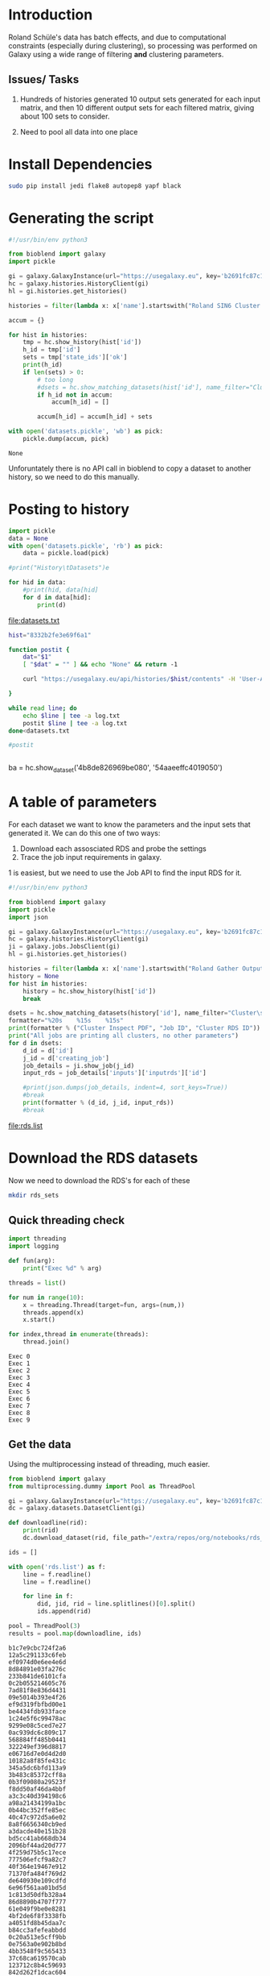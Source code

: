 * Introduction

Roland Schüle's data has batch effects, and due to computational constraints (especially during clustering), so processing was performed on Galaxy using a wide range of filtering *and* clustering parameters. 

** Issues/ Tasks
1. Hundreds of histories generated
   10 output sets generated for each input matrix, and then 10 different output sets for each filtered matrix, giving about 100 sets to consider.

2. Need to pool all data into one place

* Install Dependencies

  #+begin_src bash
    sudo pip install jedi flake8 autopep8 yapf black
  #+end_src

* Generating the script

  #+begin_src python
    #!/usr/bin/env python3

    from bioblend import galaxy
    import pickle

    gi = galaxy.GalaxyInstance(url="https://usegalaxy.eu", key='b2691fc87c1e1492f0400fb0b31a9fee')
    hc = galaxy.histories.HistoryClient(gi)
    hl = gi.histories.get_histories()

    histories = filter(lambda x: x['name'].startswith("Roland SIN6 Cluster Inspect (Super) on"), hl)

    accum = {}

    for hist in histories:
        tmp = hc.show_history(hist['id'])
        h_id = tmp['id']
        sets = tmp['state_ids']['ok']
        print(h_id)
        if len(sets) > 0:
            # too long
            #dsets = hc.show_matching_datasets(hist['id'], name_filter="Cluster\sInspection.*PDF.*")
            if h_id not in accum:
                accum[h_id] = []

            accum[h_id] = accum[h_id] + sets

    with open('datasets.pickle', 'wb') as pick:
        pickle.dump(accum, pick)
  #+end_src

  #+RESULTS:
  : None

Unforuntately there is no API call in bioblend to copy a dataset to another history, so we need to do this manually.

* Posting to history

  #+begin_src python :results output file :file datasets.txt
    import pickle
    data = None
    with open('datasets.pickle', 'rb') as pick:
        data = pickle.load(pick)

    #print("History\tDatasets")e

    for hid in data:
        #print(hid, data[hid]
        for d in data[hid]:
            print(d)
  #+end_src

  #+RESULTS:
  [[file:datasets.txt]]


  #+begin_src bash :results output
    hist="8332b2fe3e69f6a1"

    function postit {
        dat="$1"
        [ "$dat" = "" ] && echo "None" && return -1

        curl "https://usegalaxy.eu/api/histories/$hist/contents" -H 'User-Agent: Mozilla/5.0 (X11; Linux x86_64; rv:66.0) Gecko/20100101 Firefox/66.0' -H 'Accept: */*' -H 'Accept-Language: en-GB,en;q=0.5' --compressed -H 'Referer: https://usegalaxy.eu/history/view_multiple' -H 'Content-Type: application/json' -H 'X-Requested-With: XMLHttpRequest' -H 'DNT: 1' -H 'Connection: keep-alive' -H 'Cookie: galaxysession=11ac94870d0bb33a7317347168e97f79598c60634b7fd41e2fc54b83f149fa7fee57781ed001094f' -H 'Pragma: no-cache' -H 'Cache-Control: no-cache' --data "{\"content\":\"$dat\",\"source\":\"hda\",\"type\":\"dataset\"}" 
  
    }

    while read line; do
        echo $line | tee -a log.txt
        postit $line | tee -a log.txt
    done<datasets.txt

    #postit 
  #+end_src

  #+RESULTS:
  #+begin_example
  #+end_example


ba = hc.show_dataset('4b8de826969be080', '54aaeeffc4019050')


* A table of parameters

For each dataset we want to know the parameters and the input sets that generated it.
We can do this one of two ways:

 1. Download each assosciated RDS and probe the settings
 2. Trace the job input requirements in galaxy.

1 is easiest, but we need to use the Job API to find the input RDS for it.

  #+begin_src python :results output file :file rds.list
    #!/usr/bin/env python3

    from bioblend import galaxy
    import pickle
    import json

    gi = galaxy.GalaxyInstance(url="https://usegalaxy.eu", key='b2691fc87c1e1492f0400fb0b31a9fee')
    hc = galaxy.histories.HistoryClient(gi)
    ji = galaxy.jobs.JobsClient(gi)
    hl = gi.histories.get_histories()

    histories = filter(lambda x: x['name'].startswith("Roland Gather Outputs"), hl)
    history = None
    for hist in histories:
        history = hc.show_history(hist['id'])
        break

    dsets = hc.show_matching_datasets(history['id'], name_filter="Cluster\sInspection.*PDF.*")
    formatter="%20s    %15s    %15s"
    print(formatter % ("Cluster Inspect PDF", "Job ID", "Cluster RDS ID"))
    print("All jobs are printing all clusters, no other parameters")
    for d in dsets:
        d_id = d['id']
        j_id = d['creating_job']
        job_details = ji.show_job(j_id)
        input_rds = job_details['inputs']['inputrds']['id']

        #print(json.dumps(job_details, indent=4, sort_keys=True))
        #break
        print(formatter % (d_id, j_id, input_rds))
        #break

  #+end_src

  #+RESULTS:
  [[file:rds.list]]


* Download the RDS datasets

Now we need to download the RDS's for each of these

#+begin_src bash
mkdir rds_sets
#+end_src

#+RESULTS:

** Quick threading check

   #+begin_src python :results output
     import threading
     import logging

     def fun(arg):
         print("Exec %d" % arg)

     threads = list()

     for num in range(10):
         x = threading.Thread(target=fun, args=(num,))
         threads.append(x)
         x.start()

     for index,thread in enumerate(threads):
         thread.join()
   #+end_src

   #+RESULTS:
   #+begin_example
   Exec 0
   Exec 1
   Exec 2
   Exec 3
   Exec 4
   Exec 5
   Exec 6
   Exec 7
   Exec 8
   Exec 9
   #+end_example

** Get the data

Using the multiprocessing instead of threading, much easier.

   #+begin_src python :results output :async
     from bioblend import galaxy
     from multiprocessing.dummy import Pool as ThreadPool

     gi = galaxy.GalaxyInstance(url="https://usegalaxy.eu", key='b2691fc87c1e1492f0400fb0b31a9fee')
     dc = galaxy.datasets.DatasetClient(gi)

     def downloadline(rid):
         print(rid)
         dc.download_dataset(rid, file_path="/extra/repos/org/notebooks/rds_sets/%s.rds" % rid, use_default_filename=False)

     ids = []

     with open('rds.list') as f:
         line = f.readline()
         line = f.readline()

         for line in f:
             did, jid, rid = line.splitlines()[0].split()
             ids.append(rid)

     pool = ThreadPool(3)
     results = pool.map(downloadline, ids)
    #+end_src

    #+RESULTS:
    #+begin_example
    b1c7e9cbc724f2a6
    12a5c291133c6feb
    ef0974d0e6ee4e6d
    8d84891e03fa276c
    233b841de6101cfa
    0c2b055214605c76
    7ad81f8e836d4431
    09e5014b393e4f26
    ef9d319fbfbd00e1
    be4434fdb933face
    1c24e5f6c99478ac
    9299e08c5ced7e27
    0ac939dc6c809c17
    568884ff485b0441
    322249ef396d8817
    e06716d7e0d4d2d0
    10182a8f85fe431c
    345a5dc6bfd113a9
    3b483c85372cff8a
    0b3f09080a29523f
    f8dd50af46da4bbf
    a3c3c40d394198c6
    a98a21434199a1bc
    0b44bc352ffe85ec
    40c47c972d5a6e02
    8a8f6656340cb9ed
    a3dacde40e151b28
    bd5cc41ab668db34
    2096bf44ad20d777
    4f259d75b5c17ece
    777506efcf9a82c7
    40f364e19467e912
    71370fa484f769d2
    de640930e109cdfd
    6e96f561aa01bd5d
    1c813d50dfb328a4
    86d8890b4707f777
    61e049f9be0e8281
    4bf2de6f8f3338fb
    a4051fd8b45daa7c
    b84cc3afefeabbdd
    0c20a513e5cff9bb
    0e7563a0e902b8bd
    4bb3548f9c565433
    37c68ca619570cab
    123712c8b4c59693
    842d262f1dcac604
    f73c30c3bbc69b9c
    8ed8c2786be959ae
    d774a19cd1aa8d27
    108cdc06e938c9e0
    9b7ba4e58172151f
    62ef554e8bd3a7f2
    88ee4d1560368408
    2e45eb899dbc6888
    15c9143163fcc57f
    e7e743fd82fa8e12
    05280ffbaf62acc3
    a5173fa4d46da0ff
    6daf47c716101789
    f7921835b498cc84
    f2665a35ba1ecdce
    3ed63c9056589744
    4ef1433204c196eb
    22878a811495bc51
    0fa042ef1652fb0e
    6a861ca1def44d5c
    d3011d9985f96bc0
    2c72096a3cf0cb53
    dbb7ae90acf8cde7
    eaeb72249064ab19
    dfc6fbdba2e0649d
    #+end_example
    
* Grab Params from each RDS

Essentially, for each RDS file we want to decipher:

   1) Filtering params
   2) Clustering Params
   3) Plot of final PDF
   4) Assessment of whether batch effect remains

** For each RDS

Want to to have the most number of clusters with the highest median jaccard
score: nclusts * median(jaccard)


   #+begin_src R :results output
     library(RaceID)

     rds.arr <- Sys.glob('rds_sets/*.rds')

     populateLine <- function(dataset){

         test <- readRDS(dataset)

         all.vec <- c(
             name=dataset,
             unlist(test@filterpar),
             unlist(test@clusterpar),
             genes=length(test@genes),
             cells=length(names(test@counts)),
             jaccard=paste(test@cluster$jaccard, collapse=",")
         )

         png(paste(dataset,".png", sep=""))
         plotmap(test,fr=F,final=T)
         dev.off()

         return(all.vec)
     }


     all.dat <- NULL

     if (is.null(all.dat)){
         dummy <- populateLine(rds.arr[1])
         all.dat <- data.frame(names=names(dummy))
     }

     for (rds in rds.arr){
         message(paste("Reading", rds))
         dats <- populateLine(rds)
         all.dat <- cbind(all.dat, dats)
     }

     saveRDS(all.dat, "rds_sets/stats2.all")
   #+end_src

   #+RESULTS:

** Convert into legible table

#+BEGIN_SRC R :results output
  library(tidyverse)

  options(width=150)

  ## Format data into a nicer type
  tab <- t(readRDS('rds_sets/stats2.all'))
  colnames(tab) <- names(tab[1,])
  dnames <- as.vector(tab[,1])
  rownames(tab) <- dnames
  tab <- as.data.frame(tab, stringsAsFactors = F)
  tab <- tab %>% filter(mintotal!="mintotal")
  tab <- as_tibble(tab)
  dim(tab)

  ## Convert to correct types (currently all chr)
  tab <- tab %>%
      mutate_at(
          vars(mintotal,minexpr,minnumber,clustnr,bootnr,rseed,genes,cells),
          funs(as.integer)) %>%
      mutate_at(
          vars(sat,FSelect),
          funs(as.logical))

  ## Generate scores based on Jaccard
  ## first split out values into doubles (have to do it this way, because nested values...)
  tab$jaccard <- lapply(tab$jaccard, function(x){ as.numeric(unlist(strsplit(x,split=",")))})
  tab$jacbelow6 <- unlist(lapply(tab$jaccard, function(x){ sum(x <= 0.6) }))
  tab$jacabove8 <- unlist(lapply(tab$jaccard, function(x){ sum(x >= 0.8) }))
  tab$jacmed <- unlist(lapply(tab$jaccard, function(x){ median(x) }))
  tab$nc <- unlist(lapply(tab$jaccard, function(x){ length(x) }))

  ## Prune (but store) unchanging values
  constant = list(
      clustnr=unique(tab$clustnr), bootnr=unique(tab$bootnr), rseed=unique(tab$rseed),
      sat=unique(tab$sat), FSelect =unique(tab$FSelect)
  )

  tab <- tab %>% select(name, mintotal, minexpr, minnumber, bmode, metric, FUNcluster, genes, cells, jacmed, jacbelow6, jacabove8, nc)

  options(crayon.enabled = FALSE)
  tab %>% arrange(desc(jacmed))

#+END_SRC

#+RESULTS:
#+begin_example
[1] 72 15
# A tibble: 72 x 13
   name                          mintotal minexpr minnumber bmode  metric     FUNcluster genes cells jacmed jacbelow6 jacabove8    nc
   <chr>                            <int>   <int>     <int> <chr>  <chr>      <chr>      <int> <int>  <dbl>     <int>     <int> <int>
 1 rds_sets/10182a8f85fe431c.rds     3000       5         5 RaceID euclidean  kmedoids    4540  4515  0.840         0         5     7
 2 rds_sets/1c24e5f6c99478ac.rds     3000       5         5 RaceID euclidean  kmedoids    4540  4515  0.840         0         5     7
 3 rds_sets/568884ff485b0441.rds     3000       5         5 scran  euclidean  kmedoids    4540  4515  0.840         0         5     7
 4 rds_sets/7ad81f8e836d4431.rds     3000       5         5 scran  euclidean  kmedoids    4540  4515  0.840         0         5     7
 5 rds_sets/8ed8c2786be959ae.rds    10000       5         5 scran  pearson    hclust      4539  4477  0.735         1         1     2
 6 rds_sets/dfc6fbdba2e0649d.rds     3000       5         5 RaceID spearman   kmedoids    4540  4515  0.675         0         0     4
 7 rds_sets/eaeb72249064ab19.rds     3000       5         5 scran  spearman   kmedoids    4540  4515  0.675         0         0     4
 8 rds_sets/4bb3548f9c565433.rds     3000       5         5 scran  pearson    hclust      4540  4515  0.658         2         1     4
 9 rds_sets/0b44bc352ffe85ec.rds    10000       5         5 RaceID logpearson kmedoids    4539  4477  0.654         1         0     4
10 rds_sets/f8dd50af46da4bbf.rds    10000       5         5 scran  logpearson kmedoids    4539  4477  0.654         1         0     4
# … with 62 more rows
#+end_example


* Many histories were RED

This is because they were looking for:
  + ENSG00000111057 :: KRT18
  + ENSG00000170421 :: KRT8
  + ENSG00000122641 :: INHBA
  + ENSG00000169710 :: FASN

These genes were chosen because...? They are LUMINAL types!


* TODO Replicate the EMT (check genes they use) cluster type

* TODO Replicate the luminal cluster type

* TODO A joined analysis where the cluster seperate?

* TODO An integrated analysis where they mix, but definite biases for EMT and luminal across batches.

* TODO ScanPy analysis

